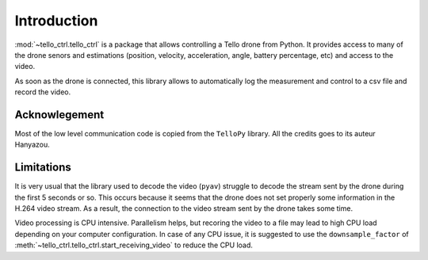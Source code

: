 Introduction
============
:mod:`~tello_ctrl.tello_ctrl` is a package that allows controlling a Tello drone from Python. It provides access to many of the drone 
senors and estimations (position, velocity, acceleration, angle, battery percentage, etc) and access to the video.

As soon as the drone is connected, this library allows to automatically log the measurement and control to a csv file and record the video.

Acknowlegement
**************

Most of the low level communication code is copied from the ``TelloPy`` library. All the credits goes to its auteur Hanyazou.

Limitations
***********

It is very usual that the library used to decode the video (``pyav``) struggle to decode the stream sent by the drone during the first 5 seconds or so.
This occurs because it seems that the drone does not set properly some information in the H.264 video stream.
As a result, the connection to the video stream sent by the drone takes some time.


Video processing is CPU intensive. Parallelism helps, but recoring the video to a file may lead to high CPU load depending on your computer configuration.
In case of any CPU issue, it is suggested to use the ``downsample_factor`` of :meth:`~tello_ctrl.tello_ctrl.start_receiving_video` to reduce the CPU load.